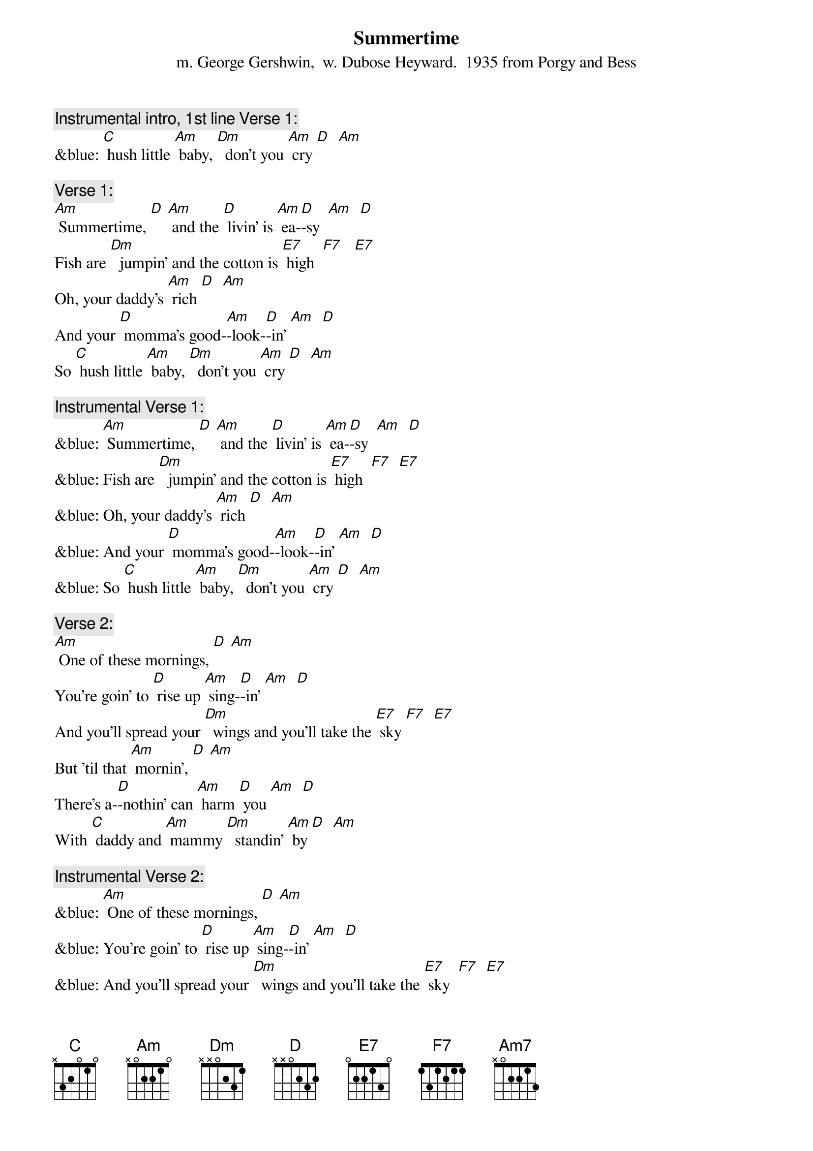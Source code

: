 {t: Summertime}
{st: m. George Gershwin,  w. Dubose Heyward.  1935 from Porgy and Bess}

{c: Instrumental intro, 1st line Verse 1:}
&blue: [C] hush little [Am] baby, [Dm]  don't you [Am] cry [D]  [Am]

{c: Verse 1:}
[Am] Summertime, [D] [Am] and the [D] livin' is [Am] ea-[D]-sy  [Am]  [D]
Fish are [Dm]  jumpin' and the cotton is [E7] high  [F7]   [E7]
Oh, your daddy's [Am] rich [D]  [Am]
And your [D] momma’s good-[Am]-look-[D]-in' [Am]  [D]
So [C] hush little [Am] baby, [Dm]  don't you [Am] cry [D]  [Am]

{c: Instrumental Verse 1:}
&blue: [Am] Summertime, [D] [Am] and the [D] livin' is [Am] ea-[D]-sy  [Am]  [D]
&blue: Fish are [Dm]  jumpin' and the cotton is [E7] high  [F7]  [E7]
&blue: Oh, your daddy's [Am] rich [D]  [Am]
&blue: And your [D] momma’s good-[Am]-look-[D]-in' [Am]  [D]
&blue: So [C] hush little [Am] baby, [Dm]  don't you [Am] cry [D]  [Am]

{c: Verse 2:}
[Am] One of these mornings, [D] [Am]
You're goin' to [D] rise up [Am] sing-[D]-in' [Am]  [D]
And you'll spread your [Dm]  wings and you'll take the [E7] sky [F7]  [E7]
But 'til that [Am] mornin', [D] [Am]
There's a-[D]-nothin' can [Am] harm [D] you [Am]  [D]
With [C] daddy and [Am] mammy [Dm]  standin' [Am] by [D]  [Am]

{c: Instrumental Verse 2:}
&blue: [Am] One of these mornings, [D] [Am]
&blue: You're goin' to [D] rise up [Am] sing-[D]-in' [Am]  [D]
&blue: And you'll spread your [Dm]  wings and you'll take the [E7] sky  [F7]  [E7]
&blue: But 'til that [Am] mornin', [D] [Am]
&blue: There's a-[D]-nothin' can [Am] harm [D] you [Am]  [D]
&blue: With [C] daddy and [Am] mammy [Dm]  standin' [Am] by  [D]  [Am]

{c: Verse 1:}
[Am] Summertime, [D] [Am] and the [D] livin' is [Am] ea-[D]-sy  [Am]  [D]
Fish are [Dm]  jumpin' and the cotton is [E7] high  [F7]   [E7]
Oh, your daddy's [Am] rich [D]  [Am]
And your [D] momma’s good-[Am]-look-[D]-in' [Am]  [D]
So [C] hush little [Am] baby, [Dm]  don't you [Am] cry [D]  [Am]  [Am7]
So [C] hush little [Am] baby, [Dm]  don't you [Am] cry [D]  [Am]


